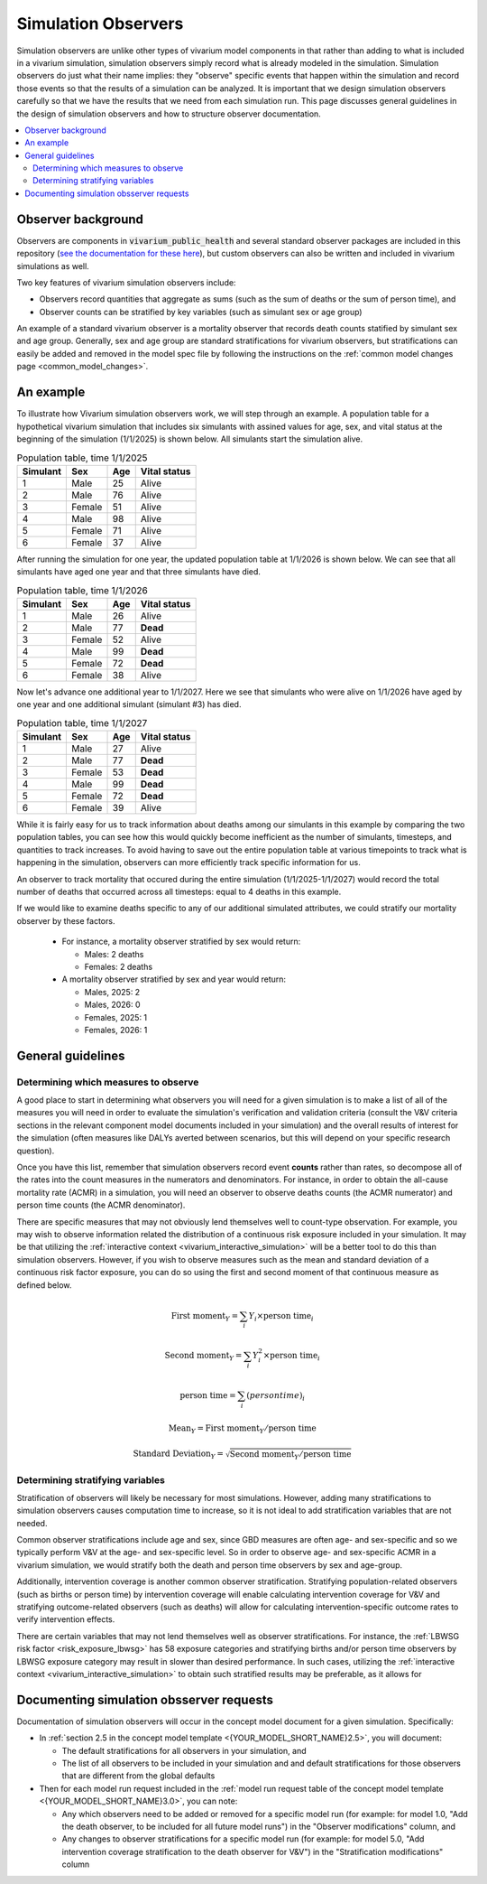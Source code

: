 .. _models_observers:

======================
Simulation Observers
======================

Simulation observers are unlike other types of vivarium model components in that rather than adding to what is included in a vivarium simulation, simulation observers simply record what is already modeled in the simulation. Simulation observers do just what their name implies: they "observe" specific events that happen within the simulation and record those events so that the results of a simulation can be analyzed. It is important that we design simulation observers carefully so that we have the results that we need from each simulation run. This page discusses general guidelines in the design of simulation observers and how to structure observer documentation.

.. contents::
  :local:

Observer background
-------------------

Observers are components in :code:`vivarium_public_health` and several standard observer packages are included in this repository (`see the documentation for these here <https://vivarium.readthedocs.io/projects/vivarium-public-health/en/latest/api_reference/results/index.html#module-vivarium_public_health.results>`_), but custom observers can also be written and included in vivarium simulations as well.

Two key features of vivarium simulation observers include:

- Observers record quantities that aggregate as sums (such as the sum of deaths or the sum of person time), and
- Observer counts can be stratified by key variables (such as simulant sex or age group)

An example of a standard vivarium observer is a mortality observer that records death counts statified by simulant sex and age group. Generally, sex and age group are standard stratifications for vivarium observers, but stratifications can easily be added and removed in the model spec file by following the instructions on the :ref:`common model changes page <common_model_changes>`.

An example
-------------

To illustrate how Vivarium simulation observers work, we will step through an example. A population table for a hypothetical vivarium simulation that includes six simulants with assined values for age, sex, and vital status at the beginning of the simulation (1/1/2025) is shown below. All simulants start the simulation alive.

.. list-table:: Population table, time 1/1/2025
  :header-rows: 1

  * - Simulant
    - Sex
    - Age
    - Vital status
  * - 1
    - Male
    - 25
    - Alive
  * - 2
    - Male
    - 76
    - Alive
  * - 3
    - Female
    - 51
    - Alive
  * - 4
    - Male
    - 98
    - Alive
  * - 5
    - Female
    - 71
    - Alive
  * - 6
    - Female
    - 37
    - Alive

After running the simulation for one year, the updated population table at 1/1/2026 is shown below. We can see that all simulants have aged one year and that three simulants have died.

.. todo::

  Determine if it is confusing to have simulants who died also age by one year? I think this is actually not how it works in vivarium, but I'd actually rather not get into that detail here?

  Or maybe actually it is important to cover? I am not sure.

.. list-table:: Population table, time 1/1/2026
  :header-rows: 1

  * - Simulant
    - Sex
    - Age
    - Vital status
  * - 1
    - Male
    - 26
    - Alive
  * - 2
    - Male
    - 77
    - **Dead**
  * - 3
    - Female
    - 52
    - Alive
  * - 4
    - Male
    - 99
    - **Dead**
  * - 5
    - Female
    - 72
    - **Dead**
  * - 6
    - Female
    - 38
    - Alive

Now let's advance one additional year to 1/1/2027. Here we see that simulants who were alive on 1/1/2026 have aged by one year and one additional simulant (simulant #3) has died.

.. list-table:: Population table, time 1/1/2027
  :header-rows: 1

  * - Simulant
    - Sex
    - Age
    - Vital status
  * - 1
    - Male
    - 27
    - Alive
  * - 2
    - Male
    - 77
    - **Dead**
  * - 3
    - Female
    - 53
    - **Dead**
  * - 4
    - Male
    - 99
    - **Dead**
  * - 5
    - Female
    - 72
    - **Dead**
  * - 6
    - Female
    - 39
    - Alive

While it is fairly easy for us to track information about deaths among our simulants in this example by comparing the two population tables, you can see how this would quickly become inefficient as the number of simulants, timesteps, and quantities to track increases. To avoid having to save out the entire population table at various timepoints to track what is happening in the simulation, observers can more efficiently track specific information for us.

An observer to track mortality that occured during the entire simulation (1/1/2025-1/1/2027) would record the total number of deaths that occurred across all timesteps: equal to 4 deaths in this example.

If we would like to examine deaths specific to any of our additional simulated attributes, we could stratify our mortality observer by these factors.

  * For instance, a mortality observer stratified by sex would return:

    - Males: 2 deaths
    - Females: 2 deaths

  * A mortality observer stratified by sex and year would return:

    * Males, 2025: 2 
    * Males, 2026: 0
    * Females, 2025: 1
    * Females, 2026: 1

General guidelines
------------------

Determining which measures to observe
+++++++++++++++++++++++++++++++++++++

A good place to start in determining what observers you will need for a given simulation is to make a list of all of the measures you will need in order to evaluate the simulation's verification and validation criteria (consult the V&V criteria sections in the relevant component model documents included in your simulation) and the overall results of interest for the simulation (often measures like DALYs averted between scenarios, but this will depend on your specific research question).

Once you have this list, remember that simulation observers record event **counts** rather than rates, so decompose all of the rates into the count measures in the numerators and denominators. For instance, in order to obtain the all-cause mortality rate (ACMR) in a simulation, you will need an observer to observe deaths counts (the ACMR numerator) and person time counts (the ACMR denominator).

There are specific measures that may not obviously lend themselves well to count-type observation. For example, you may wish to observe information related the distribution of a continuous risk exposure included in your simulation. It may be that utilizing the :ref:`interactive context <vivarium_interactive_simulation>` will be a better tool to do this than simulation observers. However, if you wish to observe measures such as the mean and standard deviation of a continuous risk factor exposure, you can do so using the first and second moment of that continuous measure as defined below.

.. math::

    \text{First moment}_Y = \sum_{i}Y_i \times \text{person time}_i

    \text{Second moment}_Y = \sum_{i}Y_i^2 \times \text{person time}_i

    \text{person time} = \sum_{i} \text(person time)_i

    \text{Mean}_Y = \text{First moment}_Y / \text{person time}

    \text{Standard Deviation}_Y = \sqrt{\text{Second moment}_Y / \text{person time}}

Determining stratifying variables
++++++++++++++++++++++++++++++++++

Stratification of observers will likely be necessary for most simulations. However, adding many stratifications to simulation observers causes computation time to increase, so it is not ideal to add stratification variables that are not needed. 

Common observer stratifications include age and sex, since GBD measures are often age- and sex-specific and so we typically perform V&V at the age- and sex-specific level. So in order to observe age- and sex-specific ACMR in a vivarium simulation, we would stratify both the death and person time observers by sex and age-group.

Additionally, intervention coverage is another common observer stratification. Stratifying population-related observers (such as births or person time) by intervention coverage will enable calculating intervention coverage for V&V and stratifying outcome-related observers (such as deaths) will allow for calculating intervention-specific outcome rates to verify intervention effects.

There are certain variables that may not lend themselves well as observer stratifications. For instance, the :ref:`LBWSG risk factor <risk_exposure_lbwsg>` has 58 exposure categories and stratifying births and/or person time observers by LBWSG exposure category may result in slower than desired performance. In such cases, utilizing the :ref:`interactive context <vivarium_interactive_simulation>` to obtain such stratified results may be preferable, as it allows for

Documenting simulation obsserver requests
-----------------------------------------------

Documentation of simulation observers will occur in the concept model document for a given simulation. Specifically:

- In :ref:`section 2.5 in the concept model template <{YOUR_MODEL_SHORT_NAME}2.5>`, you will document:

  - The default stratifications for all observers in your simulation, and 
  - The list of all observers to be included in your simulation and and default stratifications for those observers that are different from the global defaults

- Then for each model run request included in the :ref:`model run request table of the concept model template <{YOUR_MODEL_SHORT_NAME}3.0>`, you can note:

  - Any which observers need to be added or removed for a specific model run (for example: for model 1.0, "Add the death observer, to be included for all future model runs") in the "Observer modifications" column, and 
  - Any changes to observer stratifications for a specific model run (for example: for model 5.0, "Add intervention coverage stratification to the death observer for V&V") in the "Stratification modifications" column

